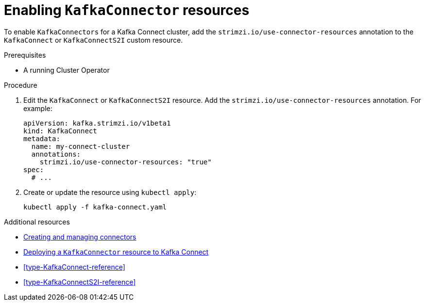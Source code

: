 // Module included in the following assemblies:
//
// assembly-deployment-configuration-kafka-connect.adoc

[id='proc-enabling-kafkaconnectors-{context}']
= Enabling `KafkaConnector` resources

To enable `KafkaConnectors` for a Kafka Connect cluster, add the `strimzi.io/use-connector-resources` annotation to the `KafkaConnect` or `KafkaConnectS2I` custom resource.

.Prerequisites

* A running Cluster Operator

.Procedure

. Edit the `KafkaConnect` or `KafkaConnectS2I` resource. Add the `strimzi.io/use-connector-resources` annotation. For example:
+
[source,yaml,subs="attributes+"]
----
apiVersion: kafka.strimzi.io/v1beta1
kind: KafkaConnect
metadata:
  name: my-connect-cluster
  annotations:
    strimzi.io/use-connector-resources: "true"
spec:
  # ...
----

. Create or update the resource using `kubectl apply`:
+
[source,shell,subs="+quotes"]
----
kubectl apply -f kafka-connect.yaml
----

.Additional resources

* link:{BookURLDeploying}#con-creating-managing-connectors-str[Creating and managing connectors^]
* link:{BookURLDeploying}#proc-deploying-kafkaconnector-str[Deploying a `KafkaConnector` resource to Kafka Connect^]
* xref:type-KafkaConnect-reference[]
* xref:type-KafkaConnectS2I-reference[]
